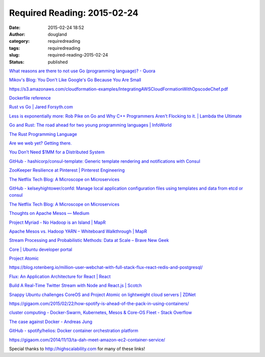 Required Reading: 2015-02-24
############################
:date: 2015-02-24 18:52
:author: dougland
:category: requiredreading
:tags: requiredreading
:slug: required-reading-2015-02-24
:status: published

`What reasons are there to not use Go (programming language)? - Quora <https://www.quora.com/What-reasons-are-there-to-not-use-Go-programming-language?redirected_qid=1787465>`__

`Mikov's Blog: You Don't Like Google's Go Because You Are Small <http://tmikov.blogspot.com/2015/02/you-dont-like-googles-go-because-you.html>`__

https://s3.amazonaws.com/cloudformation-examples/IntegratingAWSCloudFormationWithOpscodeChef.pdf

`Dockerfile reference <http://docs.docker.com/reference/builder/>`__

`Rust vs Go | Jared Forsyth.com <https://jaredly.github.io/2014/03/22/rust-vs-go/>`__

`Less is exponentially more:  Rob Pike on Go and Why C++ Programmers Aren't Flocking to it. | Lambda the Ultimate <http://lambda-the-ultimate.org/node/4554>`__

`Go and Rust: The road ahead for two young programming languages | InfoWorld <http://www.infoworld.com/article/2877924/application-development/go-rust-road-ahead-young-programming-languages.html>`__

`The Rust Programming Language <http://doc.rust-lang.org/book/>`__

`Are we web yet? Getting there. <http://arewewebyet.com/>`__

`You Don’t Need $1MM for a Distributed System <https://medium.com/@dan.ellis/you-dont-need-1mm-for-a-distributed-system-70901d4741e1>`__

`GitHub - hashicorp/consul-template: Generic template rendering and notifications with Consul <https://github.com/hashicorp/consul-template#installation>`__

`ZooKeeper Resilience at Pinterest | Pinterest Engineering <http://engineering.pinterest.com/post/77933733851/zookeeper-resilience-at-pinterest>`__

`The Netflix Tech Blog: A Microscope on Microservices <http://techblog.netflix.com/2015/02/a-microscope-on-microservices.html>`__

`GitHub - kelseyhightower/confd: Manage local application configuration files using templates and data from etcd or consul <https://github.com/kelseyhightower/confd>`__

`The Netflix Tech Blog: A Microscope on Microservices <http://techblog.netflix.com/2015/02/a-microscope-on-microservices.html>`__

`Thoughts on Apache Mesos — Medium <https://medium.com/large-scale-data-processing/thoughts-on-apache-mesos-1e1d48270665>`__

`Project Myriad - No Hadoop is an Island | MapR <https://www.mapr.com/blog/project-myriad-no-hadoop-island#.VOlWMHZkBKo>`__

`Apache Mesos vs. Hadoop YARN – Whiteboard Walkthrough | MapR <https://www.mapr.com/blog/apache-mesos-vs-hadoop-yarn-whiteboard-walkthrough#.VOlZQnZkBKo>`__

`Stream Processing and Probabilistic Methods: Data at Scale – Brave New Geek <http://www.bravenewgeek.com/stream-processing-and-probabilistic-methods/>`__

`Core | Ubuntu developer portal <https://developer.ubuntu.com/en/snappy/>`__

`Project Atomic <http://www.projectatomic.io/>`__

https://blog.rotenberg.io/million-user-webchat-with-full-stack-flux-react-redis-and-postgresql/

`Flux: An Application Architecture for React | React <https://facebook.github.io/react/blog/2014/05/06/flux.html>`__

`Build A Real-Time Twitter Stream with Node and React.js | Scotch <https://scotch.io/tutorials/build-a-real-time-twitter-stream-with-node-and-react-js>`__

`Snappy Ubuntu challenges CoreOS and Project Atomic on lightweight cloud servers | ZDNet <http://www.zdnet.com/article/snappy-ubuntu-challenges-coreos-and-project-atomic-on-lightweight-cloud-servers/>`__

https://gigaom.com/2015/02/22/how-spotify-is-ahead-of-the-pack-in-using-containers/

`cluster computing - Docker-Swarm, Kubernetes, Mesos & Core-OS Fleet - Stack Overflow <https://stackoverflow.com/questions/27640633/docker-swarm-kubernetes-mesos-core-os-fleet>`__

`The case against Docker - Andreas Jung <https://www.andreas-jung.com/contents/the-case-against-docker>`__

`GitHub - spotify/helios: Docker container orchestration platform <https://github.com/spotify/helios>`__

https://gigaom.com/2014/11/13/ta-dah-meet-amazon-ec2-container-service/


Special thanks to http://highscalability.com for many of these links!
